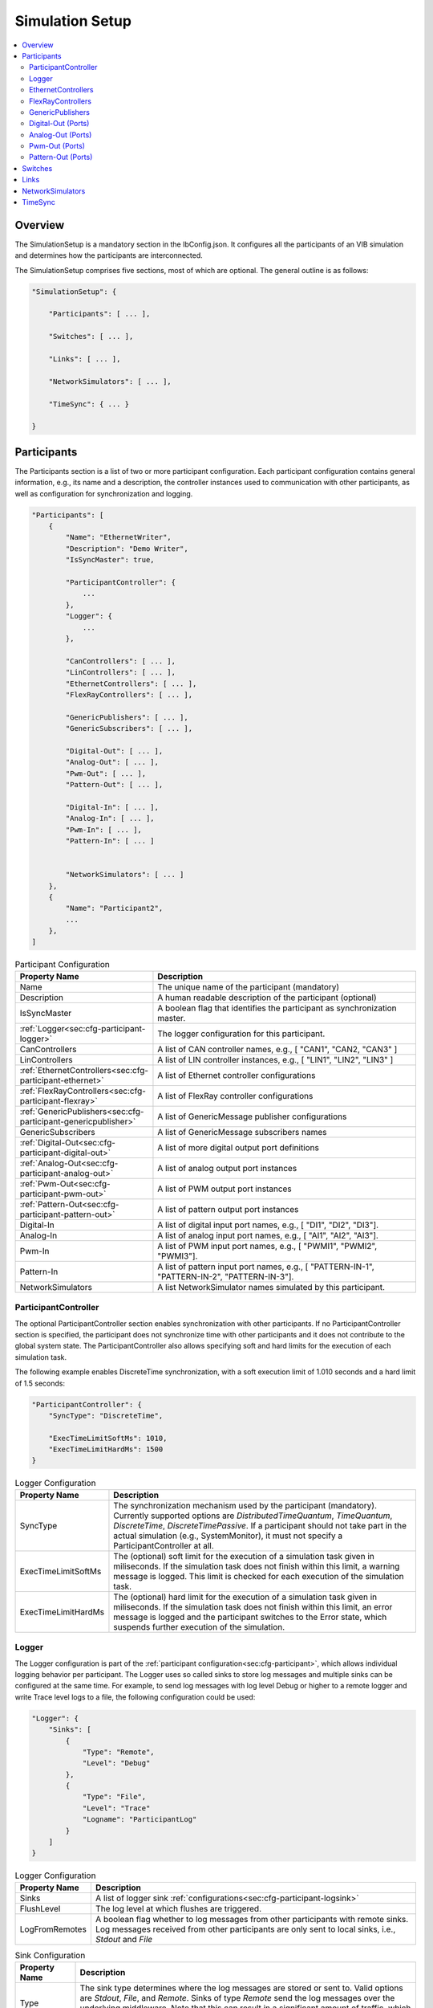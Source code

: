 ===================================================
Simulation Setup
===================================================

.. contents:: :local:
   :depth: 3

Overview
========================================
The SimulationSetup is a mandatory section in the IbConfig.json. It configures
all the participants of an VIB simulation and determines how the participants
are interconnected.

The SimulationSetup comprises five sections, most of which are optional. The
general outline is as follows:

   
.. code-block:: javascript
                
    "SimulationSetup": {

        "Participants": [ ... ],

        "Switches": [ ... ],

        "Links": [ ... ],

        "NetworkSimulators": [ ... ],

        "TimeSync": { ... }

    }



.. _sec:cfg-participant:
    
Participants
========================================
The Participants section is a list of two or more participant
configuration. Each participant configuration contains general information,
e.g., its name and a description, the controller instances used to communication
with other participants, as well as configuration for synchronization and
logging.

.. code-block:: javascript
                
    "Participants": [
        {
            "Name": "EthernetWriter",
            "Description": "Demo Writer",
            "IsSyncMaster": true,

            "ParticipantController": {
                ...
            },
            "Logger": {
                ...
            },

            "CanControllers": [ ... ],
            "LinControllers": [ ... ],
            "EthernetControllers": [ ... ],
            "FlexRayControllers": [ ... ],
            
            "GenericPublishers": [ ... ],
            "GenericSubscribers": [ ... ],

            "Digital-Out": [ ... ],
            "Analog-Out": [ ... ],
            "Pwm-Out": [ ... ],
            "Pattern-Out": [ ... ],

            "Digital-In": [ ... ],
            "Analog-In": [ ... ],
            "Pwm-In": [ ... ],
            "Pattern-In": [ ... ]


            "NetworkSimulators": [ ... ]
        },
        {
            "Name": "Participant2",
            ...
        },
    ]


.. list-table:: Participant Configuration
   :widths: 15 85
   :header-rows: 1

   * - Property Name
     - Description

   * - Name
     - The unique name of the participant (mandatory)

   * - Description
     - A human readable description of the participant (optional)

   * - IsSyncMaster
     - A boolean flag that identifies the participant as synchronization master.

   * - :ref:`Logger<sec:cfg-participant-logger>`
     - The logger configuration for this participant.

   * - CanControllers
     - A list of CAN controller names, e.g., [ "CAN1", "CAN2, "CAN3" ]
   * - LinControllers
     - A list of LIN controller instances, e.g., [ "LIN1", "LIN2", "LIN3" ]
   * - :ref:`EthernetControllers<sec:cfg-participant-ethernet>`
     - A list of Ethernet controller configurations
   * - :ref:`FlexRayControllers<sec:cfg-participant-flexray>`
     - A list of FlexRay controller configurations

   * - :ref:`GenericPublishers<sec:cfg-participant-genericpublisher>`
     - A list of GenericMessage publisher configurations
   * - GenericSubscribers
     - A list of GenericMessage subscribers names

   * - :ref:`Digital-Out<sec:cfg-participant-digital-out>`
     - A list of more digital output port definitions
   * - :ref:`Analog-Out<sec:cfg-participant-analog-out>`
     - A list of analog output port instances
   * - :ref:`Pwm-Out<sec:cfg-participant-pwm-out>`
     - A list of PWM output port instances
   * - :ref:`Pattern-Out<sec:cfg-participant-pattern-out>`
     - A list of pattern output port instances

   * - Digital-In
     - A list of digital input port names, e.g., [ "DI1", "DI2", "DI3"].
   * - Analog-In
     - A list of analog input port names, e.g., [ "AI1", "AI2", "AI3"].
   * - Pwm-In
     - A list of PWM input port names, e.g., [ "PWMI1", "PWMI2", "PWMI3"].
   * - Pattern-In
     - A list of pattern input port names, e.g., [
       "PATTERN-IN-1", "PATTERN-IN-2", "PATTERN-IN-3"].

       
   * - NetworkSimulators
     - A list NetworkSimulator names simulated by this participant.



.. _sec:cfg-participant-controller:
       
ParticipantController
----------------------------------------

The optional ParticipantController section enables synchronization with other
participants. If no ParticipantController section is specified, the participant
does not synchronize time with other participants and it does not contribute to
the global system state. The ParticipantController also allows specifying soft
and hard limits for the execution of each simulation task.

The following example enables DiscreteTime synchronization, with a soft
execution limit of 1.010 seconds and a hard limit of 1.5 seconds:

.. code-block:: javascript

    "ParticipantController": {
        "SyncType": "DiscreteTime",
        
        "ExecTimeLimitSoftMs": 1010,
        "ExecTimeLimitHardMs": 1500
    }

.. list-table:: Logger Configuration
   :widths: 15 85
   :header-rows: 1

   * - Property Name
     - Description
   * - SyncType
     - The synchronization mechanism used by the participant
       (mandatory). Currently supported options are *DistributedTimeQuantum*,
       *TimeQuantum*, *DiscreteTime*, *DiscreteTimePassive*. If a participant
       should not take part in the actual simulation (e.g., SystemMonitor), it
       must not specify a ParticipantController at all.
   * - ExecTimeLimitSoftMs
     - The (optional) soft limit for the execution of a simulation task given in
       miliseconds. If the simulation task does not finish within this limit, a warning
       message is logged. This limit is checked for each execution of the simulation
       task. 
   * - ExecTimeLimitHardMs
     - The (optional) hard limit for the execution of a simulation task given in
       miliseconds. If the simulation task does not finish within this limit, an
       error message is logged and the participant switches to the Error state,
       which suspends further execution of the simulation.

.. _sec:cfg-participant-logger:
       
Logger
----------------------------------------
The Logger configuration is part of the :ref:`participant
configuration<sec:cfg-participant>`, which allows individual logging behavior
per participant. The Logger uses so called sinks to store log messages and
multiple sinks can be configured at the same time. For example, to send log
messages with log level Debug or higher to a remote logger and write Trace level
logs to a file, the following configuration could be used:

.. code-block:: javascript

  "Logger": {
      "Sinks": [
          {
              "Type": "Remote",
              "Level": "Debug"
          },
          {
              "Type": "File",
              "Level": "Trace"
              "Logname": "ParticipantLog"
          }
      ]
  }


.. list-table:: Logger Configuration
   :widths: 15 85
   :header-rows: 1

   * - Property Name
     - Description
   * - Sinks
     - A list of logger sink :ref:`configurations<sec:cfg-participant-logsink>`
   * - FlushLevel
     - The log level at which flushes are triggered.
   * - LogFromRemotes
     - A boolean flag whether to log messages from other participants with
       remote sinks. Log messages received from other participants are only 
       sent to local sinks, i.e., *Stdout* and *File*



.. _sec:cfg-participant-logsink:

.. list-table:: Sink Configuration
   :widths: 15 85
   :header-rows: 1

   * - Property Name
     - Description
   * - Type
     - The sink type determines where the log messages are stored or sent
       to. Valid options are *Stdout*, *File*, and *Remote*. Sinks of type
       *Remote* send the log messages over the underlying middleware. Note that
       this can result in a significant amount of traffic, which can impact the
       simulation performance, in particular when using a low log level.
   * - Level
     - The minimum log level of a message to be logged by the sink. All messages
       with a lower log level are ignored. Valid options are *Critical*,
       *Error*, *Warn*, *Info*, *Debug*, *Trace*, and *Off*.
   * - Logname
     - The logname determines the filename used by sinks of type *File*. The
       resulting filename is <Logname>_<iso-timestamp>.txt.



.. _sec:cfg-participant-ethernet:

EthernetControllers
----------------------------------------
The Ethernet controller configuration is part of the :ref:`participant
configuration<sec:cfg-participant>`.

.. code-block:: javascript
    
  "EthernetControllers": [
      {
          "Name": "ETH0",
          "MacAddr": "00:08:15:ab:cd:ef"
      },
      {
          "Name": "ETH1",
          "MacAddr": "00:08:15:ab:cd:f0",
          "PcapFile": "pcap_output_trace.pcap"
      }
  ]


.. list-table:: Ethernet Controller Configuration
   :widths: 15 85
   :header-rows: 1

   * - Property Name
     - Description
   * - Name
     - The name of the Ethernet Controller
   * - MacAddr
     - The colon-separated Ethernet MAC address
   * - PcapFile
     - Name of the file capturing the PCAP trace
   * - PcapPipe
     - Name of the named pipe capturing the PCAP trace.
       Execution is suspended until the pipe is opened for reading by another process.



.. _sec:cfg-participant-flexray:

FlexRayControllers
----------------------------------------
The Ethernet controller configuration is part of the :ref:`participant
configuration<sec:cfg-participant>`.

.. code-block:: javascript
    
  "FlexRayControllers": [
      {
          "Name": "FlexRay1",
          "ClusterParameters": {
              "gColdstartAttempts": 8,
              ...
          },
          "NodeParameters": {
              "pChannels": "AB",
              ...
          }
      }
  ]


.. list-table:: FlexRay Controller Configuration
   :widths: 15 85
   :header-rows: 1

   * - Property Name
     - Description
   * - Name
     - The name of the FlexRay Controller
   * - ClusterParameters
     - Allows to configure cluster specific settings.
   * - NodeParameters
     - Allows to configure node specific settings.
   * - TxBufferConfigs
     - Allows to configure TXBuffers by specifying "channels" (A, B, AB, None), 
       "slotId", "offset", "repetition", "PPindicator", "headerCrc" 
       and "transmissionMode" (SingleShot, Continuous).



.. _sec:cfg-participant-genericpublisher:

GenericPublishers
----------------------------------------
The Generic Publisher configuration is part of the :ref:`participant
configuration<sec:cfg-participant>`.

.. code-block:: javascript
    
    "GenericPublishers": [
        {
            "Name": "VehicleModelOut",
            "Protocol": "ROS",
            "DefinitionUri": "file://./vehicle-model-out.msg"
        },
        ...
    ]

.. list-table:: Generic Publisher Configuration
   :widths: 15 85
   :header-rows: 1

   * - Property Name
     - Description
   * - Name
     - Name of the Generic Message Publisher
   * - Protocol
     - Specifies the protocol ("Undefined", "ROS", "SOME/IP").
   * - DefinitionUri
     - Location of the corresponding message definition file. 
       Relative paths are resolved relative to the location of the IbConfig file.



.. _sec:cfg-participant-digital-out:

Digital-Out (Ports)
----------------------------------------
The Digital-Out Ports configuration is part of the :ref:`participant
configuration<sec:cfg-participant>`. The name and initial state of the participant's 
digital output port instances can be configured in this section:

.. code-block:: javascript

  "Digital-Out": [
      { "DO-Port-Name": false }
  ]

A Digital-Out Port is specified by giving the name and initial state.



.. _sec:cfg-participant-analog-out:

Analog-Out (Ports)
----------------------------------------
The Analog-Out Ports configuration is part of the :ref:`participant
configuration<sec:cfg-participant>`. The name and initial behavior of the participant's 
analog output port instances can be configured in this section:

.. code-block:: javascript

  "Analog-Out": [
      { "AO-Port-Name": { "value": 7.3, "unit": "V" } }
  ]


.. list-table:: Analog-Out Configuration
   :widths: 15 85
   :header-rows: 1

   * - Property Name
     - Description
   * - value
     - The initial voltage value
   * - unit
     - The unit of the voltage value ("mV", "V", "kV")



.. _sec:cfg-participant-pwm-out:

Pwm-Out (Ports)
----------------------------------------
The Pwm-Out Ports configuration is part of the :ref:`participant
configuration<sec:cfg-participant>`. The name and initial behavior of the participant's 
pulse-width modulation output port instances can be configured in this section:

.. code-block:: javascript

  "Pwm-Out": [
    { "PWM-Port-Name": { "freq": { "value": 2.5, "unit": "Hz" }, "duty": 0.4 } }
  ]


.. list-table:: Pwm-Out Configuration
   :widths: 15 85
   :header-rows: 1

   * - Property Name
     - Description
   * - freq
     - The initial frequency is specified by its unit ("Hz", "kHz", "MHz", "GHz", "THz") and value.
   * - duty
     - The duty cycle specifies the percentage of time of each cycle that the signal stays in the
       active state. The value range is between 0 (always off) and 1 (always on)



.. _sec:cfg-participant-pattern-out:

Pattern-Out (Ports)
----------------------------------------
The Pattern-Out Ports configuration is part of the :ref:`participant
configuration<sec:cfg-participant>`.

.. code-block:: javascript
  
  "Pattern-Out": [
      { "Pattern-Port-Name": "626565702d62656570" }
  ]


The pattern-out port instances are specified by giving their name 
and a hexadecimal pattern string.



.. _sec:cfg-switches:

Switches
========================================
The Switches section describes the Ethernet Switches that can be simulated
by the :ref:`Network Simulators<sec:cfg-network-simulators>`. 
In simulations without Network Simulator, this section is not needed.

.. code-block:: javascript

  "Switches": [
      {
          "Name": "FrontSwitch",
          "Description":  "Located in the front of the car",
          "Ports": [
              {
                  "Name": "Port0",
                  "VlanIds": [1]
              },
              ...
          ]
      },
      ...
  ]

.. list-table:: Switch Configuration
   :widths: 15 85
   :header-rows: 1

   * - Property Name
     - Description
   * - Name
     - The name of the network switch
   * - Description
     - A human readable description of the switch
   * - Ports
     - List of the Ports of the switch. Each port should be assigned a "Name" and
       a list of "VlanIds" can be specified.



.. _sec:cfg-links:

Links
========================================
The Links section of the SimulationSetup configuration describes how
the components of the simulation are connected.

.. code-block:: javascript

  "Links": [
    {
        "Name": "CAN1",
        "Endpoints": [
            "Participant1/CAN1",
            "Participant2/CAN1",
            ...
        ]
    },
    ...
  ]

.. list-table:: Link Configuration
   :widths: 15 85
   :header-rows: 1

   * - Property Name
     - Description
   * - Name
     - The name of the link
   * - Endpoints
     - List of endpoints (can be Participants' Controllers, IO Ports and Switch Ports)
       that are connected to the link.



.. _sec:cfg-network-simulators:

NetworkSimulators
========================================
The Network Simulators section of the SimulationSetup allows to configure 
which `Links`_ and `Switches`_ should be simulated by a NetworkSimulator. 
This section is optional.

.. code-block:: javascript

  "NetworkSimulators": [
      {
          "Name": "Ethernet-Simulator",
          "SimulatedLinks": [
              "FS-Port0",
              "FS-Port1",
              ...
          ],
          "SimulatedSwitches": [
              "FrontSwitch",
              ...
          ]
      },
      ...
  ],

.. list-table:: NetworkSimulator Configuration
   :widths: 15 85
   :header-rows: 1

   * - Property Name
     - Description
   * - Name
     - The name of the simulator
   * - SimulatedLinks
     - List of links that should be simulated by this network simulator.
   * - SimulatedSwitches
     - List of switches that should be simulated by this network simulator.



.. _sec:cfg-time-sync:

TimeSync
========================================
The TimeSync section of the SimulationSetup configuration allows to configure
how participants should be synchronized.

.. code-block:: javascript

  "TimeSync": {
      "SyncPolicy": "Loose",
      "TickPeriodNs": 1000000
  }

.. list-table:: TimeSync Configuration
   :widths: 15 85
   :header-rows: 1

   * - Property Name
     - Description
   * - SyncPolicy
     - The time sync policy that is used. Allowed values are "Loose" and "Strict".
       This setting determines whether to wait until data is delivered to other participants 
       (=Strict) or not (=Loose). The default is Loose.
   * - TickPeriodNs
     - Tick period in nano seconds for DiscreteTime synchronization.
